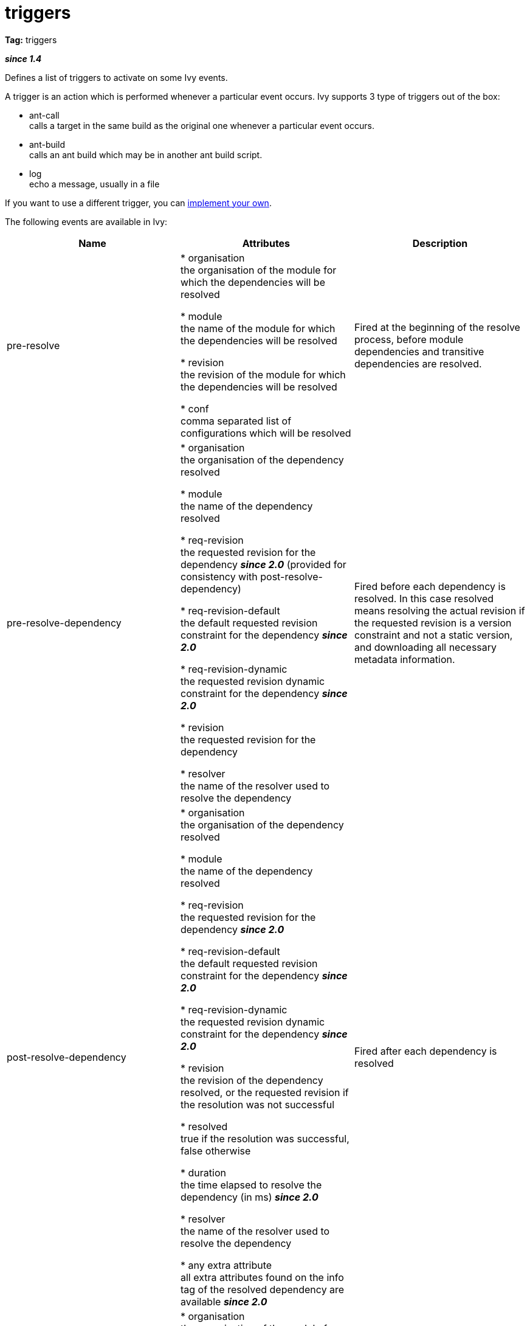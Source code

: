 ////
   Licensed to the Apache Software Foundation (ASF) under one
   or more contributor license agreements.  See the NOTICE file
   distributed with this work for additional information
   regarding copyright ownership.  The ASF licenses this file
   to you under the Apache License, Version 2.0 (the
   "License"); you may not use this file except in compliance
   with the License.  You may obtain a copy of the License at

     http://www.apache.org/licenses/LICENSE-2.0

   Unless required by applicable law or agreed to in writing,
   software distributed under the License is distributed on an
   "AS IS" BASIS, WITHOUT WARRANTIES OR CONDITIONS OF ANY
   KIND, either express or implied.  See the License for the
   specific language governing permissions and limitations
   under the License.
////

= triggers

*Tag:* triggers

*__since 1.4__*

Defines a list of triggers to activate on some Ivy events.

A trigger is an action which is performed whenever a particular event occurs.
Ivy supports 3 type of triggers out of the box:


    * ant-call +
     calls a target in the same build as the original one whenever a particular event occurs.

    * ant-build +
     calls an ant build which may be in another ant build script.

    * log +
     echo a message, usually in a file


If you want to use a different trigger, you can link:../extend.html[implement your own].

The following events are available in Ivy:

[options="header"]
|=======
|Name|Attributes|Description
|pre-resolve|


* organisation +
the organisation of the module for which the dependencies will be resolved

* module +
the name of the module for which the dependencies will be resolved

* revision +
the revision of the module for which the dependencies will be resolved

* conf +
comma separated list of configurations which will be resolved

        |Fired at the beginning of the resolve process, before module dependencies and transitive dependencies are resolved.
|pre-resolve-dependency|


* organisation +
the organisation of the dependency resolved

* module +
the name of the dependency resolved

* req-revision +
the requested revision for the dependency *__since 2.0__* (provided for consistency with post-resolve-dependency)

* req-revision-default +
the default requested revision constraint for the dependency *__since 2.0__*

* req-revision-dynamic +
the requested revision dynamic constraint for the dependency *__since 2.0__*

* revision +
the requested revision for the dependency

* resolver +
the name of the resolver used to resolve the dependency

        |Fired before each dependency is resolved. In this case resolved means resolving the actual revision if the requested revision is a version constraint and not a static version, and downloading all necessary metadata information.
|post-resolve-dependency|


* organisation +
the organisation of the dependency resolved

* module +
the name of the dependency resolved

* req-revision +
the requested revision for the dependency *__since 2.0__*

* req-revision-default +
the default requested revision constraint for the dependency *__since 2.0__*

* req-revision-dynamic +
the requested revision dynamic constraint for the dependency *__since 2.0__*

* revision +
the revision of the dependency resolved, or the requested revision if the resolution was not successful

* resolved +
true if the resolution was successful, false otherwise

* duration +
the time elapsed to resolve the dependency (in ms) *__since 2.0__*

* resolver +
the name of the resolver used to resolve the dependency

* any extra attribute +
all extra attributes found on the info tag of the resolved dependency are available *__since 2.0__*

        |Fired after each dependency is resolved
|post-resolve|


* organisation +
the organisation of the module for which the dependencies have been resolved

* module +
the name of the module for which the dependencies have been resolved

* revision +
the revision of the module for which the dependencies have been resolved

* conf +
comma separated list of configurations resolved

* resolve-id +
the identifier of the resolution process *__since 2.0__*

* nb-dependencies +
total number of dependencies, including transitive and evicted ones *__since 2.0__*

* nb-artifacts +
total number of artifacts resolved, excluding metadata artifacts *__since 2.0__*

* resolve-duration +
the time (in ms) elapsed to resolve dependencies, before downloading artifacts *__since 2.0__*

* download-duration +
the time (in ms) elapsed to download all artifacts, excluding metadata artifacts downloaded during the first phase of the resolution process *__since 2.0__*

* download-size +
the total size (in bytes) of all downloaded artifacts, excluding metadata artifacts. Only artifacts actually downloaded (not in cache or used from their original location) are considered *__since 2.0__*

        |Fired at the end of the resolve process, when all module dependencies have been resolved
|pre-download-artifact|


* organisation +
the organisation of the artifact which is about to be downloaded

* module +
the name of the module of the artifact which is about to be downloaded

* revision +
the revision of the the artifact which is about to be downloaded

* artifact +
the name of the the artifact which is about to be downloaded

* type +
the type of the the artifact which is about to be downloaded

* ext +
the extension of the the artifact which is about to be downloaded

* metadata +
true if the artifact to be downloaded is a metadata artifact, false for published artifacts *__since 2.0__*

* resolver +
the name of the resolver used to download the artifact

* origin +
the origin location from which it will be downloaded

* local +
true if it's a local artifact, false otherwise

        |Fired before an artifact is downloaded from a repository to the cache
|post-download-artifact|


* organisation +
the organisation of the artifact which was just downloaded

* module +
the name of the module of the artifact which was just downloaded

* revision +
the revision of the the artifact which was just downloaded

* artifact +
the name of the the artifact which was just downloaded

* type +
the type of the the artifact which was just downloaded

* ext +
the extension of the the artifact which was just downloaded

* metadata +
true if the downloaded artifact is a metadata artifact, false for published artifacts *__since 2.0__*

* resolver +
the name of the resolver used to download the artifact

* origin +
the origin location from which it was downloaded

* local +
true if it's a local artifact, false otherwise

* size +
the size in bytes of the downloaded artifact

* duration +
the time elapsed to download the artifact (in ms) *__since 2.0__*

* file +
the file to which it has been downloaded

        |Fired after an artifact has been downloaded from a repository to the cache
|pre-retrieve
*__since 2.0__*|


* organisation +
the organisation of the module for which the dependencies will be retrieved

* module +
the name of the module for which the dependencies will be retrieved

* revision +
the revision of the module for which the dependencies will be retrieved

* conf +
comma separated list of configurations which will be retrieved

* symlink +
true if Ivy will use symbolic links instead of copies on supported platforms, false otherwise

* sync +
true if the retrieve process will be performed in sync mode, false otherwise

        |Fired at the beginning of the retrieve process.
|post-retrieve
*__since 2.0__*|


* organisation +
the organisation of the module for which the dependencies have been retrieved

* module +
the name of the module for which the dependencies will be retrieved

* revision +
the revision of the module for which the dependencies have been retrieved

* conf +
comma separated list of configurations which have been retrieved

* symlink +
true if Ivy used symbolic links instead of copies on supported platforms, false otherwise

* sync +
true if the retrieve process has been performed in sync mode, false otherwise

* duration +
the time elapsed in ms during the retrieve process

* size +
the total size of artifacts which have actually been copied (or symlinked)

* nbCopied +
the number of artifacts copied or symlinked

* nbUptodate +
the number of artifacts which were already present and up to date at the destination location

        |Fired at the end of the retrieve process.
|pre-retrieve-artifact
*__since 2.1__*|


* organisation +
the organisation of the artifact which is about to be retrieved

* module +
the name of the module of the artifact which is about to be retrieved

* revision +
the revision of the the artifact which is about to be retrieved

* artifact +
the name of the the artifact which is about to be retrieved

* type +
the type of the the artifact which is about to be retrieved

* ext +
the extension of the the artifact which is about to be retrieved

* metadata +
true if the retrieved artifact is a metadata artifact, false for published artifacts

* size +
the size in bytes of the retrieved artifact

* from +
the absolute path from which it will be retrieved (usually a location in cache)

* to +
the absolute path to which it will be retrieved

        |Fired before an artifact is retrieved from the cache to a local location
|post-retrieve-artifact
*__since 2.1__*|


* organisation +
the organisation of the artifact which has just been retrieved

* module +
the name of the module of the artifact which has just been retrieved

* revision +
the revision of the the artifact which has just been retrieved

* artifact +
the name of the the artifact which has just been retrieved

* type +
the type of the the artifact which has just been retrieved

* ext +
the extension of the the artifact which has just been retrieved

* metadata +
true if the retrieved artifact is a metadata artifact, false for published artifacts

* size +
the size in bytes of the retrieved artifact

* from +
the absolute path from which it has just been retrieved (usually a location in cache)

* to +
the absolute path to which it has just been retrieved

        |Fired after an artifact is retrieved from the cache to a local location
|pre-publish-artifact
*__since 2.0__*|


* organisation +
the organisation of the artifact which is about to be published

* module +
the name of the module of the artifact which is about to be published

* revision +
the revision of the the artifact which is about to be published

* artifact +
the name of the the artifact which is about to be published

* type +
the type of the the artifact which is about to be published

* ext +
the extension of the the artifact which is about to be published

* resolver +
the name of the resolver into which the artifact is about to be published

* file +
the absolute path of the source file for the artifact

* overwrite +
"true" if the new data will overwrite existing artifacts, "false" otherwise

        |Fired before an artifact is published into a repository
|post-publish-artifact
*__since 2.0__*|


* organisation +
the organisation of the artifact that was published

* module +
the name of the module of the artifact that was published

* revision +
the revision of the the artifact that was published

* artifact +
the name of the the artifact that was published

* type +
the type of the the artifact that was published

* ext +
the extension of the the artifact that was published

* resolver +
the name of the resolver into which the artifact was published

* file +
the absolute path of the source file for the artifact

* overwrite +
"true" if the new data overwrote existing artifacts, "false" otherwise

* status +
"successful" if the artifact published successfully; "failed" if the artifact failed to publish, or if the status is unknown

        |Fired after an artifact is published into a repository.  Note that this event is fired whether or not the publication succeeded.  The "status" property can be checked to verify success.
|=======



The child tag used for the dependency resolver must be equal to a name of a trigger type (either built-in or added with the `typedef` tag).


== Child elements


[options="header"]
|=======
|Element|Description|Cardinality
|any trigger|adds a trigger to the list of registered triggers|1..n
|=======



== Built-in Triggers

Ivy comes with 3 built-in triggers:


[options="header",cols="15%,50%"]
|=======
|Name|Description
|ant-build|Triggers an ant build. Note that by default the ant build is triggered only once per build file, the property onlyonce can be set to false to change this.
|ant-call|Calls a target in the current ant build.
|log|Logs a message on the console or in a log file.
|=======




== [[common]]Common attributes

All triggers share some common attributes detailed here.

Among these attributes, you will find how to select when the trigger should be performed. You have to provide an event name, which is simple, but you can also use a filter expression. The syntax for this expression is very simple and limited:

    - you can use the = operator to compare an attribute (left operand) with a value (right operand).
    - you can use AND OR NOT as boolean operators
    - you cannot use parenthesis to change the precedence


[options="header",cols="15%,50%,35%"]
|=======
|Attribute|Description|Required
|name|the name of the trigger for identification purpose only|Yes
|event|the name of the event on which the trigger should be performed|Yes
|filter|a filter expression used to restrict when the trigger should be performed|No, defaults to no filter
|=======



== Examples


[source, xml]
----

<triggers>
    <ant-build antfile="${ivy.settings.dir}/[module]/build.xml" target="publish"
           event="pre-resolve-dependency" filter="revision=latest.integration"/>
</triggers>

----

Triggers an ant build of the ant file `${ivy.settings.dir}/[module]/build.xml` (where `[module]` is replaced by the name of the dependency resolved) with the target "publish", just before resolving a dependency with a `latest.integration` revision.
Note that by default the ant build is triggered only once per build file. See below to see how to trigger the build more than once.

'''


[source, xml]
----

<triggers>
    <ant-build antfile="${ivy.settings.dir}/[module]/build.xml" target="publish"
           event="pre-resolve-dependency" filter="revision=latest.integration"
           onlyonce="false"/>
</triggers>

----

Same as before, but this time the builds will be triggered as many time as the dependency is resolved, instead of only once.

'''


[source, xml]
----

<triggers>
    <ant-call target="unzip" prefix="dep"
          event="post-download-artifact" filter="type=zip AND status=successful"/>
</triggers>

----

Triggers an ant call of the target unzip just after downloading a zip artifact, prefixing all parameters to the target with `dep`.
Here is how the target can look like:

[source, xml]
----

<target name="unzip">
     <echo>
        unzipping artifact:
        organisation=${dep.organisation}
        module=${dep.module}
        revision=${dep.revision}
        artifact=${dep.artifact}
        type=${dep.type}
        ext=${dep.ext}
        origin=${dep.origin}
        local=${dep.local}
        size=${dep.size}
        file=${dep.file}
     </echo>
     <mkdir dir="${basedir}/out"/>
     <unzip src="${dep.file}" dest="${basedir}/out"/>
</target>

----


'''


[source, xml]
----

<triggers>
    <log file="ivy.log"
          message='downloaded "${origin}" to "${file}" (${duration}ms - ${size}B)'
          event="post-download-artifact" filter="status=successful"/>
</triggers>

----

Logs any successful artifact download, with information on the source and destination, and details on download size and duration.

The `file` attribute is optional, the log trigger will output messages to console if it isn't provided.
